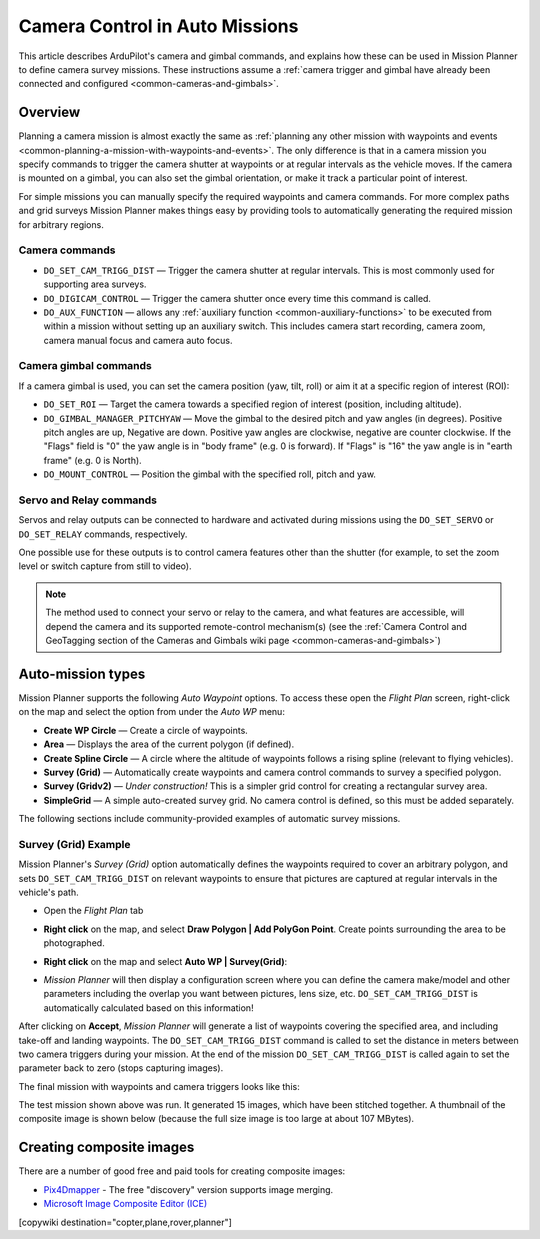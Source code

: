.. _common-camera-control-and-auto-missions-in-mission-planner:

===============================
Camera Control in Auto Missions
===============================

This article describes ArduPilot's camera and gimbal commands, and
explains how these can be used in Mission Planner to define camera
survey missions.  These instructions assume a :ref:`camera trigger and gimbal have already been connected and configured <common-cameras-and-gimbals>`.

Overview
========

Planning a camera mission is almost exactly the same as :ref:`planning any other mission with waypoints and events <common-planning-a-mission-with-waypoints-and-events>`. The
only difference is that in a camera mission you specify commands to
trigger the camera shutter at waypoints or at regular intervals as the
vehicle moves. If the camera is mounted on a gimbal, you can also set
the gimbal orientation, or make it track a particular point of interest.

For simple missions you can manually specify the required waypoints and
camera commands. For more complex paths and grid surveys Mission Planner
makes things easy by providing tools to automatically generating the
required mission for arbitrary regions.

Camera commands
---------------

-  ``DO_SET_CAM_TRIGG_DIST`` — Trigger the camera shutter at regular
   intervals. This is most commonly used for supporting area surveys.
-  ``DO_DIGICAM_CONTROL`` — Trigger the camera shutter once every time
   this command is called.
-  ``DO_AUX_FUNCTION`` — allows any :ref:`auxiliary function <common-auxiliary-functions>` to be executed from within a mission without setting up an auxiliary switch.  This includes camera start recording, camera zoom, camera manual focus and camera auto focus.

Camera gimbal commands
----------------------

If a camera gimbal is used, you can set the camera position (yaw, tilt,
roll) or aim it at a specific region of interest (ROI):

-  ``DO_SET_ROI`` — Target the camera towards a specified region of
   interest (position, including altitude).
-  ``DO_GIMBAL_MANAGER_PITCHYAW`` — Move the gimbal to the desired pitch and yaw angles (in degrees).  Positive pitch angles are up, Negative are down.  Positive yaw angles are clockwise, negative are counter clockwise.   If the "Flags" field is "0" the yaw angle is in "body frame" (e.g. 0 is forward).  If "Flags" is "16" the yaw angle is in "earth frame" (e.g. 0 is North).
-  ``DO_MOUNT_CONTROL`` — Position the gimbal with the specified roll,
   pitch and yaw.

Servo and Relay commands
------------------------

Servos and relay outputs can be connected to hardware and activated
during missions using the ``DO_SET_SERVO`` or ``DO_SET_RELAY`` commands,
respectively.

One possible use for these outputs is to control camera features other
than the shutter (for example, to set the zoom level or switch capture
from still to video).

.. note::

   The method used to connect your servo or relay to the camera, and
   what features are accessible, will depend the camera and its supported
   remote-control mechanism(s) (see the :ref:`Camera Control and GeoTagging section of the Cameras and Gimbals wiki page <common-cameras-and-gimbals>`)

Auto-mission types
==================

Mission Planner supports the following *Auto Waypoint* options. To
access these open the *Flight Plan* screen, right-click on the map and
select the option from under the *Auto WP* menu:

-  **Create WP Circle** — Create a circle of waypoints.
-  **Area** — Displays the area of the current polygon (if defined).
-  **Create Spline Circle** — A circle where the altitude of waypoints
   follows a rising spline (relevant to flying vehicles).
-  **Survey (Grid)** — Automatically create waypoints and camera control
   commands to survey a specified polygon.
-  **Survey (Gridv2)** — *Under construction!* This is a simpler grid
   control for creating a rectangular survey area.
-  **SimpleGrid** — A simple auto-created survey grid. No camera control
   is defined, so this must be added separately.

The following sections include community-provided examples of automatic
survey missions.

.. _common-camera-control-and-auto-missions-in-mission-planner_survey_grid_example:

Survey (Grid) Example
---------------------

Mission Planner's *Survey (Grid)* option automatically defines the
waypoints required to cover an arbitrary polygon, and sets
``DO_SET_CAM_TRIGG_DIST`` on relevant waypoints to ensure that pictures
are captured at regular intervals in the vehicle's path.

-  Open the *Flight Plan* tab
-  **Right click** on the map, and select **Draw Polygon \| Add PolyGon
   Point**. Create points surrounding the area to be photographed.
-  **Right click** on the map and select **Auto WP \| Survey(Grid)**:

   |surveyexample|

-  *Mission Planner* will then display a configuration screen where you
   can define the camera make/model and other parameters including the
   overlap you want between pictures, lens size, etc.
   ``DO_SET_CAM_TRIGG_DIST`` is automatically calculated based on this
   information!

   |surveyexample2|

After clicking on **Accept**, *Mission Planner* will generate a list of
waypoints covering the specified area, and including take-off and
landing waypoints. The ``DO_SET_CAM_TRIGG_DIST`` command is called to
set the distance in meters between two camera triggers during your
mission. At the end of the mission ``DO_SET_CAM_TRIGG_DIST`` is called
again to set the parameter back to zero (stops capturing images).

The final mission with waypoints and camera triggers looks like this:

.. image:: ../../../images/mp_camera_control_mission.jpg
    :target: ../_images/mp_camera_control_mission.jpg
    :width: 450px

The test mission shown above was run. It generated 15 images, which have
been stitched together. A thumbnail of the composite image is shown
below (because the full size image is too large at about 107 MBytes).

.. image:: ../../../images/Mortierthumbnail2.jpg
    :target: ../_images/Mortierthumbnail2.jpg
    :width: 450px

Creating composite images
=========================

There are a number of good free and paid tools for creating composite
images:

-  `Pix4Dmapper <https://www.pix4d.com/>`__ - The free "discovery"
   version supports image merging.
-  `Microsoft Image Composite Editor (ICE) <http://research.microsoft.com/en-us/um/redmond/projects/ice/>`__

.. |surveyexample2| image:: ../../../images/surveyexample2.jpg
    :target: ../_images/surveyexample2.jpg

.. |surveyexample| image:: ../../../images/surveyexample.jpg
    :target: ../_images/surveyexample.jpg

[copywiki destination="copter,plane,rover,planner"]